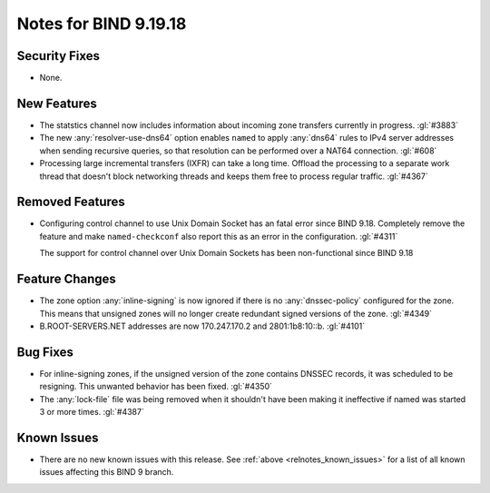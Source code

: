 .. Copyright (C) Internet Systems Consortium, Inc. ("ISC")
..
.. SPDX-License-Identifier: MPL-2.0
..
.. This Source Code Form is subject to the terms of the Mozilla Public
.. License, v. 2.0.  If a copy of the MPL was not distributed with this
.. file, you can obtain one at https://mozilla.org/MPL/2.0/.
..
.. See the COPYRIGHT file distributed with this work for additional
.. information regarding copyright ownership.

Notes for BIND 9.19.18
----------------------

Security Fixes
~~~~~~~~~~~~~~

- None.

New Features
~~~~~~~~~~~~

- The statstics channel now includes information about incoming zone transfers
  currently in progress. :gl:`#3883`

- The new :any:`resolver-use-dns64` option enables ``named`` to apply
  :any:`dns64` rules to IPv4 server addresses when sending recursive
  queries, so that resolution can be performed over a NAT64 connection.
  :gl:`#608`

- Processing large incremental transfers (IXFR) can take a long time.
  Offload the processing to a separate work thread that doesn't block
  networking threads and keeps them free to process regular traffic.
  :gl:`#4367`

Removed Features
~~~~~~~~~~~~~~~~

- Configuring control channel to use Unix Domain Socket has an fatal error since
  BIND 9.18.  Completely remove the feature and make ``named-checkconf`` also
  report this as an error in the configuration. :gl:`#4311`

  The support for control channel over Unix Domain Sockets has been
  non-functional since BIND 9.18

Feature Changes
~~~~~~~~~~~~~~~

- The zone option :any:`inline-signing` is now ignored if there is no
  :any:`dnssec-policy` configured for the zone. This means that unsigned
  zones will no longer create redundant signed versions of the zone.
  :gl:`#4349`

- B.ROOT-SERVERS.NET addresses are now 170.247.170.2 and 2801:1b8:10::b.
  :gl:`#4101`

Bug Fixes
~~~~~~~~~

- For inline-signing zones, if the unsigned version of the zone contains
  DNSSEC records, it was scheduled to be resigning. This unwanted behavior
  has been fixed. :gl:`#4350`

- The :any:`lock-file` file was being removed when it shouldn't
  have been making it ineffective if named was started 3 or more
  times. :gl:`#4387`

Known Issues
~~~~~~~~~~~~

- There are no new known issues with this release. See :ref:`above
  <relnotes_known_issues>` for a list of all known issues affecting this
  BIND 9 branch.
